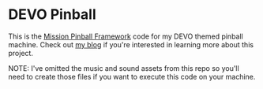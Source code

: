 * DEVO Pinball
  This is the [[https://missionpinball.org/][Mission Pinball Framework]] code for my DEVO themed
  pinball machine.  Check out [[https:spacejunk.cc][my blog]] if you're interested in learning
  more about this project.

  NOTE: I've omitted the music and sound assets from this repo so
  you'll need to create those files if you want to execute this code
  on your machine.
